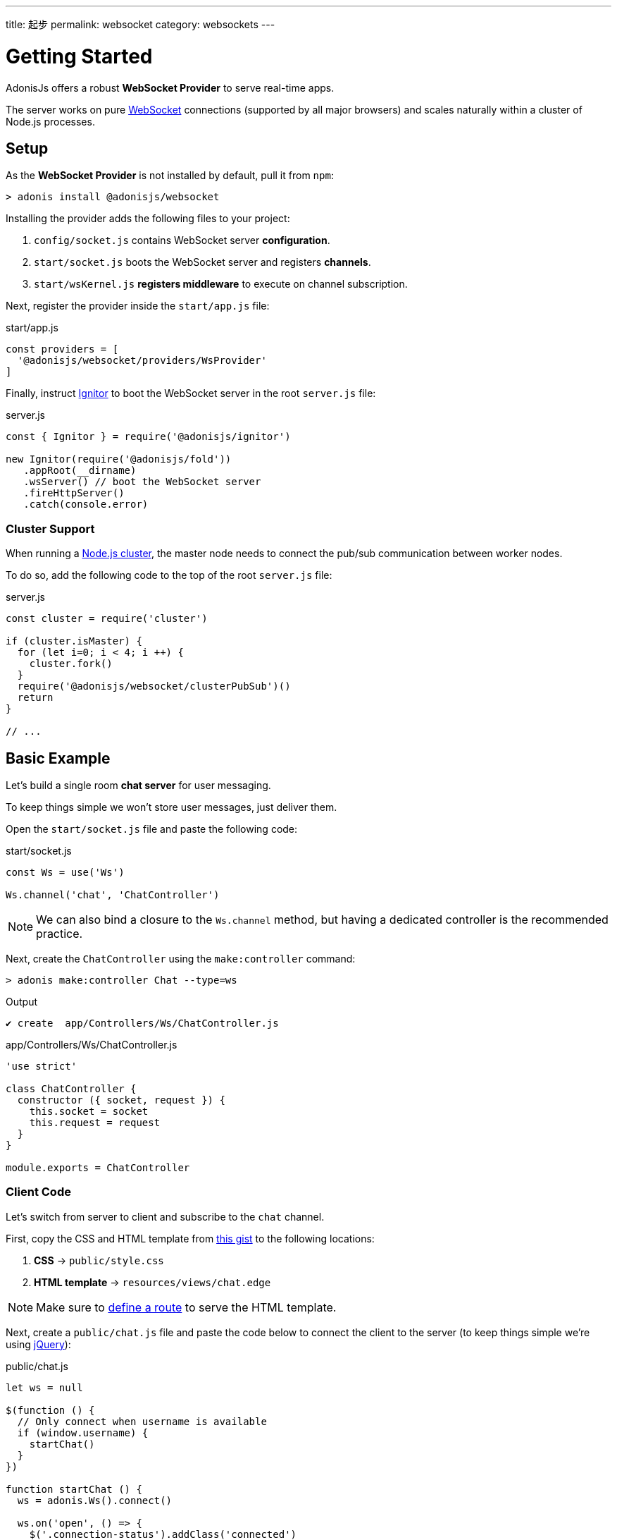 ---
title: 起步
permalink: websocket
category: websockets
---

= Getting Started

toc::[]

AdonisJs offers a robust *WebSocket Provider* to serve real-time apps.

The server works on pure link:https://developer.mozilla.org/en-US/docs/Glossary/WebSockets[WebSocket, window="_blank"] connections (supported by all major browsers) and scales naturally within a cluster of Node.js processes.

== Setup
As the *WebSocket Provider* is not installed by default, pull it from `npm`:

[source, bash]
----
> adonis install @adonisjs/websocket
----

Installing the provider adds the following files to your project:

[ol-shrinked]
1. `config/socket.js` contains WebSocket server *configuration*.
2. `start/socket.js` boots the WebSocket server and registers *channels*.
3. `start/wsKernel.js` *registers middleware* to execute on channel subscription.

Next, register the provider inside the `start/app.js` file:

.start/app.js
[source, js]
----
const providers = [
  '@adonisjs/websocket/providers/WsProvider'
]
----

Finally, instruct link:ignitor[Ignitor] to boot the WebSocket server in the root `server.js` file:

.server.js
[source, js]
----
const { Ignitor } = require('@adonisjs/ignitor')

new Ignitor(require('@adonisjs/fold'))
   .appRoot(__dirname)
   .wsServer() // boot the WebSocket server
   .fireHttpServer()
   .catch(console.error)
----

=== Cluster Support
When running a link:https://nodejs.org/api/cluster.html[Node.js cluster, window="_blank"], the master node needs to connect the pub/sub communication between worker nodes.

To do so, add the following code to the top of the root `server.js` file:

.server.js
[source, js]
----
const cluster = require('cluster')

if (cluster.isMaster) {
  for (let i=0; i < 4; i ++) {
    cluster.fork()
  }
  require('@adonisjs/websocket/clusterPubSub')()
  return
}

// ...
----

== Basic Example
Let's build a single room *chat server* for user messaging.

To keep things simple we won't store user messages, just deliver them.

Open the `start/socket.js` file and paste the following code:

.start/socket.js
[source, js]
----
const Ws = use('Ws')

Ws.channel('chat', 'ChatController')
----

NOTE: We can also bind a closure to the `Ws.channel` method, but having a dedicated controller is the recommended practice.

Next, create the `ChatController` using the `make:controller` command:

[source, bash]
----
> adonis make:controller Chat --type=ws
----

.Output
[source, bash]
----
✔ create  app/Controllers/Ws/ChatController.js
----

.app/Controllers/Ws/ChatController.js
[source, js]
----
'use strict'

class ChatController {
  constructor ({ socket, request }) {
    this.socket = socket
    this.request = request
  }
}

module.exports = ChatController
----

=== Client Code
Let's switch from server to client and subscribe to the `chat` channel.

First, copy the CSS and HTML template from link:https://gist.github.com/thetutlage/7f0f2252b4d22dad13753ced890051e2[this gist, window="_blank"] to the following locations:

[ol-shrinked]
1. *CSS* → `public/style.css`
2. *HTML template* → `resources/views/chat.edge`

NOTE: Make sure to link:routing[define a route] to serve the HTML template.

Next, create a `public/chat.js` file and paste the code below to connect the client to the server (to keep things simple we're using link:https://jquery.com[jQuery, window="_blank"]):

.public/chat.js
[source, js]
----
let ws = null

$(function () {
  // Only connect when username is available
  if (window.username) {
    startChat()
  }
})

function startChat () {
  ws = adonis.Ws().connect()

  ws.on('open', () => {
    $('.connection-status').addClass('connected')
    subscribeToChannel()
  })

  ws.on('error', () => {
    $('.connection-status').removeClass('connected')
  })
}
----

Then, add the channel subscription method, binding listeners to handle messages:

.public/chat.js
[source, js]
----
// ...

function subscribeToChannel () {
  const chat = ws.subscribe('chat')

  chat.on('error', () => {
    $('.connection-status').removeClass('connected')
  })

  chat.on('message', (message) => {
    $('.messages').append(`
      <div class="message"><h3> ${message.username} </h3> <p> ${message.body} </p> </div>
    `)
  })
}
----

Finally, add the event handler to send a message when the kbd:[Enter] key is released:

.public/chat.js
[source, js]
----
// ...

$('#message').keyup(function (e) {
  if (e.which === 13) {
    e.preventDefault()

    const message = $(this).val()
    $(this).val('')

    ws.getSubscription('chat').emit('message', {
      username: window.username,
      body: message
    })
    return
  }
})
----

=== Server Code
Now finished with the client, let's switch back to the server.

Add the `onMessage` link:#_event_methods[event method] to the `ChatController` file:

.app/Controllers/Ws/ChatController.js
[source, js]
----
class ChatController {
  constructor ({ socket, request }) {
    this.socket = socket
    this.request = request
  }

  onMessage (message) {
    this.socket.broadcastToAll('message', message)
  }
}
----

In the example above, the `onMessage` method sends the same message to all connected clients via the socket `broadcastToAll` method.

== Controllers
Controllers keep your code organised by defining separate classes per channel.

WebSocket controllers are stored in the `app/Controllers/Ws` directory.

A new controller instance is created per subscription with a `context` object passed to its constructor, enabling the `socket` instance to be unpacked like so:

[source, js]
----
class ChatController {
  constructor ({ socket }) {
    this.socket = socket
  }
}
----

=== Event Methods

Bind to WebSocket events by creating controller methods with the same name:

[source, js]
----
class ChatController {
  onMessage () {
    // same as: socket.on('message')
  }

  onClose () {
    // same as: socket.on('close')
  }

  onError () {
    // same as: socket.on('error')
  }
}
----

NOTE: Event methods must be prefixed with the `on` keyword.
